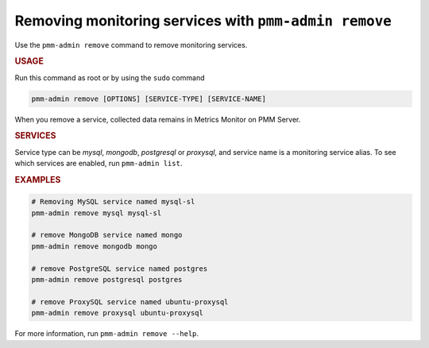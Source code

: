 .. _pmm-admin.remove:
.. _pmm-admin.rm:

######################################################
Removing monitoring services with ``pmm-admin remove``
######################################################

Use the ``pmm-admin remove`` command to remove monitoring services.

.. rubric:: USAGE

Run this command as root or by using the ``sudo`` command

.. _pmm-admin.remove.options.service:

.. code-block:: bash

   pmm-admin remove [OPTIONS] [SERVICE-TYPE] [SERVICE-NAME]

When you remove a service,
collected data remains in Metrics Monitor on PMM Server.

.. _pmm-admin.remove.services:

.. rubric:: SERVICES

Service type can be `mysql`, `mongodb`, `postgresql` or `proxysql`, and service
name is a monitoring service alias. To see which services are enabled,
run ``pmm-admin list``.

.. _pmm-admin.remove.examples:

.. rubric:: EXAMPLES

.. code-block:: bash

   # Removing MySQL service named mysql-sl
   pmm-admin remove mysql mysql-sl

   # remove MongoDB service named mongo
   pmm-admin remove mongodb mongo

   # remove PostgreSQL service named postgres
   pmm-admin remove postgresql postgres

   # remove ProxySQL service named ubuntu-proxysql
   pmm-admin remove proxysql ubuntu-proxysql


For more information, run ``pmm-admin remove --help``.
